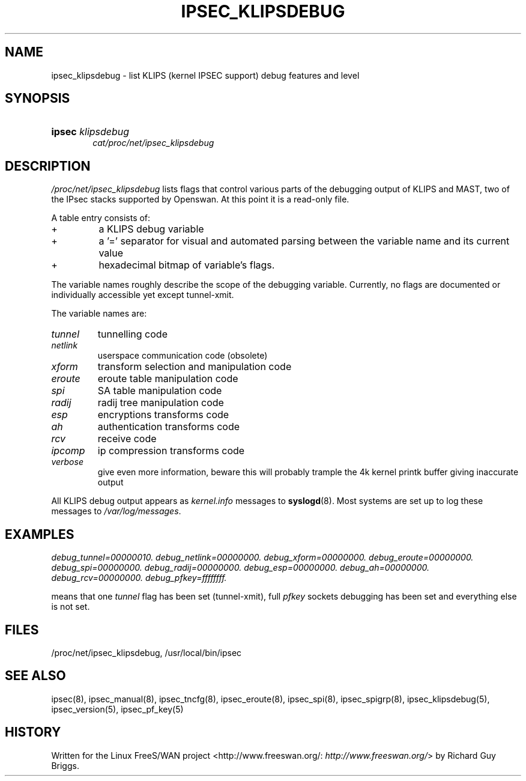 .\"Generated by db2man.xsl. Don't modify this, modify the source.
.de Sh \" Subsection
.br
.if t .Sp
.ne 5
.PP
\fB\\$1\fR
.PP
..
.de Sp \" Vertical space (when we can't use .PP)
.if t .sp .5v
.if n .sp
..
.de Ip \" List item
.br
.ie \\n(.$>=3 .ne \\$3
.el .ne 3
.IP "\\$1" \\$2
..
.TH "IPSEC_KLIPSDEBUG" 5 "" "" ""
.SH NAME
ipsec_klipsdebug \- list KLIPS (kernel IPSEC support) debug features and level
.SH "SYNOPSIS"
.ad l
.hy 0
.HP 6
\fBipsec\fR \fIklipsdebug\fR
.br
 \fIcat/proc/net/ipsec_klipsdebug\fR
.ad
.hy

.SH "DESCRIPTION"

.PP
\fI/proc/net/ipsec_klipsdebug\fR lists flags that control various parts of the debugging output of KLIPS and MAST, two of the IPsec stacks supported by Openswan\&. At this point it is a read\-only file\&.

.PP
A table entry consists of:

.TP
+
a KLIPS debug variable

.TP
+
a '=' separator for visual and automated parsing between the variable name and its current value

.TP
+
hexadecimal bitmap of variable's flags\&.

.PP
The variable names roughly describe the scope of the debugging variable\&. Currently, no flags are documented or individually accessible yet except tunnel\-xmit\&.

.PP
The variable names are:

.TP
\fItunnel\fR
tunnelling code

.TP
\fInetlink\fR
userspace communication code (obsolete)

.TP
\fIxform\fR
transform selection and manipulation code

.TP
\fIeroute\fR
eroute table manipulation code

.TP
\fIspi\fR
SA table manipulation code

.TP
\fIradij\fR
radij tree manipulation code

.TP
\fIesp\fR
encryptions transforms code

.TP
\fIah\fR
authentication transforms code

.TP
\fIrcv\fR
receive code

.TP
\fIipcomp\fR
ip compression transforms code

.TP
\fIverbose\fR
give even more information, beware this will probably trample the 4k kernel printk buffer giving inaccurate output

.PP
All KLIPS debug output appears as \fIkernel\&.info\fR messages to \fBsyslogd\fR(8)\&. Most systems are set up to log these messages to \fI/var/log/messages\fR\&.

.SH "EXAMPLES"

.PP
\fIdebug_tunnel=00000010\&.\fR    \fIdebug_netlink=00000000\&.\fR    \fIdebug_xform=00000000\&.\fR    \fIdebug_eroute=00000000\&.\fR    \fIdebug_spi=00000000\&.\fR    \fIdebug_radij=00000000\&.\fR    \fIdebug_esp=00000000\&.\fR    \fIdebug_ah=00000000\&.\fR    \fIdebug_rcv=00000000\&.\fR    \fIdebug_pfkey=ffffffff\&.\fR

.PP
means that one \fItunnel\fR flag has been set (tunnel\-xmit), full \fIpfkey\fR sockets debugging has been set and everything else is not set\&.

.SH "FILES"

.PP
/proc/net/ipsec_klipsdebug, /usr/local/bin/ipsec

.SH "SEE ALSO"

.PP
ipsec(8), ipsec_manual(8), ipsec_tncfg(8), ipsec_eroute(8), ipsec_spi(8), ipsec_spigrp(8), ipsec_klipsdebug(5), ipsec_version(5), ipsec_pf_key(5)

.SH "HISTORY"

.PP
Written for the Linux FreeS/WAN project <http://www\&.freeswan\&.org/: \fIhttp://www.freeswan.org/\fR> by Richard Guy Briggs\&.

